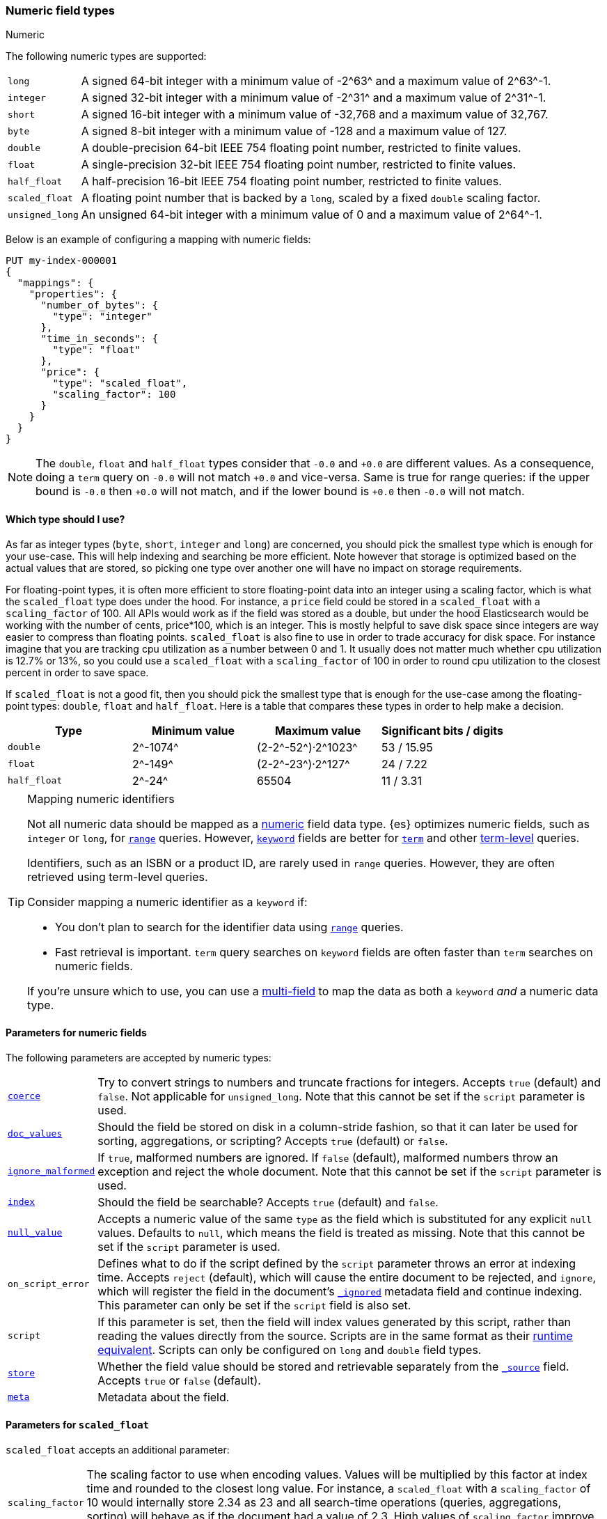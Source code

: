 [[number]]
=== Numeric field types
++++
<titleabbrev>Numeric</titleabbrev>
++++

The following numeric types are supported:

[horizontal]
`long`::         A signed 64-bit integer with a minimum value of +-2^63^+ and a maximum value of +2^63^-1+.
`integer`::      A signed 32-bit integer with a minimum value of +-2^31^+ and a maximum value of +2^31^-1+.
`short`::        A signed 16-bit integer with a minimum value of +-32,768+ and a maximum value of +32,767+.
`byte`::         A signed 8-bit integer with a minimum value of +-128+ and a maximum value of +127+.
`double`::       A double-precision 64-bit IEEE 754 floating point number, restricted to finite values.
`float`::        A single-precision 32-bit IEEE 754 floating point number, restricted to finite values.
`half_float`::   A half-precision 16-bit IEEE 754 floating point number, restricted to finite values.
`scaled_float`:: A floating point number that is backed by a `long`, scaled by a fixed `double` scaling factor.
`unsigned_long`:: An unsigned 64-bit integer with a minimum value of 0 and a maximum value of +2^64^-1+.

Below is an example of configuring a mapping with numeric fields:

[source,console]
--------------------------------------------------
PUT my-index-000001
{
  "mappings": {
    "properties": {
      "number_of_bytes": {
        "type": "integer"
      },
      "time_in_seconds": {
        "type": "float"
      },
      "price": {
        "type": "scaled_float",
        "scaling_factor": 100
      }
    }
  }
}
--------------------------------------------------

NOTE: The `double`, `float` and `half_float` types consider that `-0.0` and
`+0.0` are different values. As a consequence, doing a `term` query on
`-0.0` will not match `+0.0` and vice-versa. Same is true for range queries:
if the upper bound is `-0.0` then `+0.0` will not match, and if the lower
bound is `+0.0` then `-0.0` will not match.

==== Which type should I use?

As far as integer types (`byte`, `short`, `integer` and `long`) are concerned,
you should pick the smallest type which is enough for your use-case. This will
help indexing and searching be more efficient. Note however that storage is
optimized based on the actual values that are stored, so picking one type over
another one will have no impact on storage requirements.

For floating-point types, it is often more efficient to store floating-point
data into an integer using a scaling factor, which is what the `scaled_float`
type does under the hood. For instance, a `price` field could be stored in a
`scaled_float` with a `scaling_factor` of +100+. All APIs would work as if
the field was stored as a double, but under the hood Elasticsearch would be
working with the number of cents, +price*100+, which is an integer. This is
mostly helpful to save disk space since integers are way easier to compress
than floating points. `scaled_float` is also fine to use in order to trade
accuracy for disk space. For instance imagine that you are tracking cpu
utilization as a number between +0+ and +1+. It usually does not matter much
whether cpu utilization is +12.7%+ or +13%+, so you could use a `scaled_float`
with a `scaling_factor` of +100+ in order to round cpu utilization to the
closest percent in order to save space.

If `scaled_float` is not a good fit, then you should pick the smallest type
that is enough for the use-case among the floating-point types: `double`,
`float` and `half_float`. Here is a table that compares these types in order
to help make a decision.

[cols="<,<,<,<",options="header",]
|=======================================================================
|Type |Minimum value |Maximum value |Significant bits / digits
|`double`|+2^-1074^+ |+(2-2^-52^)·2^1023^+ |+53+ / +15.95+
|`float`|+2^-149^+ |+(2-2^-23^)·2^127^+ |+24+ / +7.22+
|`half_float`|+2^-24^+ |+65504+ |+11+ / +3.31+
|=======================================================================

[TIP]
.Mapping numeric identifiers
====
// tag::map-ids-as-keyword[]
Not all numeric data should be mapped as a <<number,numeric>> field data type.
{es} optimizes numeric fields, such as `integer` or `long`, for
<<query-dsl-range-query,`range`>> queries. However, <<keyword,`keyword`>> fields
are better for <<query-dsl-term-query,`term`>> and other
<<term-level-queries,term-level>> queries.

Identifiers, such as an ISBN or a product ID, are rarely used in `range`
queries. However, they are often retrieved using term-level queries.

Consider mapping a numeric identifier as a `keyword` if:

* You don't plan to search for the identifier data using
  <<query-dsl-range-query,`range`>> queries.
* Fast retrieval is important. `term` query searches on `keyword` fields are
  often faster than `term` searches on numeric fields.

If you're unsure which to use, you can use a <<multi-fields,multi-field>> to map
the data as both a `keyword` _and_ a numeric data type.
// end::map-ids-as-keyword[]
====

[[number-params]]
==== Parameters for numeric fields

The following parameters are accepted by numeric types:

[horizontal]

<<coerce,`coerce`>>::

    Try to convert strings to numbers and truncate fractions for integers.
    Accepts `true` (default) and `false`. Not applicable for `unsigned_long`.
    Note that this cannot be set if the `script` parameter is used.

<<doc-values,`doc_values`>>::

    Should the field be stored on disk in a column-stride fashion, so that it
    can later be used for sorting, aggregations, or scripting? Accepts `true`
    (default) or `false`.

<<ignore-malformed,`ignore_malformed`>>::

    If `true`, malformed numbers are ignored. If `false` (default), malformed
    numbers throw an exception and reject the whole document.  Note that this
    cannot be set if the `script` parameter is used.

<<mapping-index,`index`>>::

    Should the field be searchable? Accepts `true` (default) and `false`.

<<null-value,`null_value`>>::

    Accepts a numeric value of the same `type` as the field which is
    substituted for any explicit `null` values.  Defaults to `null`, which
    means the field is treated as missing.  Note that this cannot be set
    if the `script` parameter is used.

`on_script_error`::

    Defines what to do if the script defined by the `script` parameter
    throws an error at indexing time.  Accepts `reject` (default), which
    will cause the entire document to be rejected, and `ignore`, which
    will register the field in the document's
    <<mapping-ignored-field,`_ignored`>> metadata field and continue
    indexing.  This parameter can only be set if the `script` field is
    also set.

`script`::

    If this parameter is set, then the field will index values generated
    by this script, rather than reading the values directly from the
    source.  Scripts are in the same format as their
    <<runtime-mapping-fields,runtime equivalent>>. Scripts can only be
    configured on `long` and `double` field types.

<<mapping-store,`store`>>::

    Whether the field value should be stored and retrievable separately from
    the <<mapping-source-field,`_source`>> field. Accepts `true` or `false`
    (default).

<<mapping-field-meta,`meta`>>::

    Metadata about the field.

[[scaled-float-params]]
==== Parameters for `scaled_float`

`scaled_float` accepts an additional parameter:

[horizontal]

`scaling_factor`::

    The scaling factor to use when encoding values. Values will be multiplied
    by this factor at index time and rounded to the closest long value. For
    instance, a `scaled_float` with a `scaling_factor` of +10+ would internally
    store +2.34+ as +23+ and all search-time operations (queries, aggregations,
    sorting) will behave as if the document had a value of +2.3+. High values
    of `scaling_factor` improve accuracy but also increase space requirements.
    This parameter is required.
